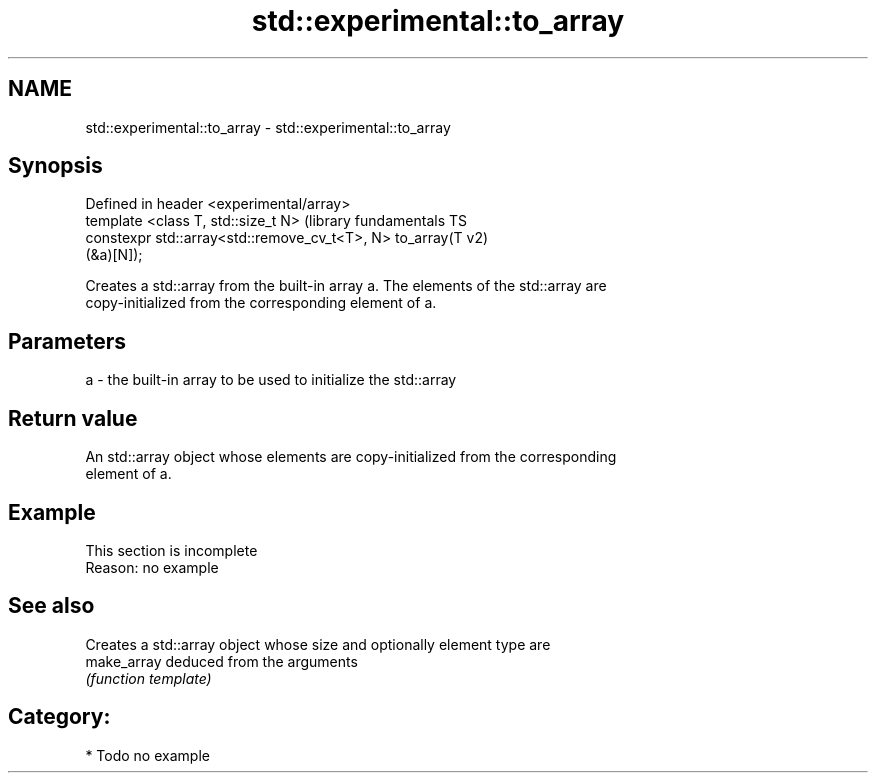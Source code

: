 .TH std::experimental::to_array 3 "Nov 25 2015" "2.1 | http://cppreference.com" "C++ Standard Libary"
.SH NAME
std::experimental::to_array \- std::experimental::to_array

.SH Synopsis
   Defined in header <experimental/array>
   template <class T, std::size_t N>                           (library fundamentals TS
   constexpr std::array<std::remove_cv_t<T>, N> to_array(T     v2)
   (&a)[N]);

   Creates a std::array from the built-in array a. The elements of the std::array are
   copy-initialized from the corresponding element of a.

.SH Parameters

   a - the built-in array to be used to initialize the std::array

.SH Return value

   An std::array object whose elements are copy-initialized from the corresponding
   element of a.

.SH Example

    This section is incomplete
    Reason: no example

.SH See also

              Creates a std::array object whose size and optionally element type are
   make_array deduced from the arguments
              \fI(function template)\fP 

.SH Category:

     * Todo no example
